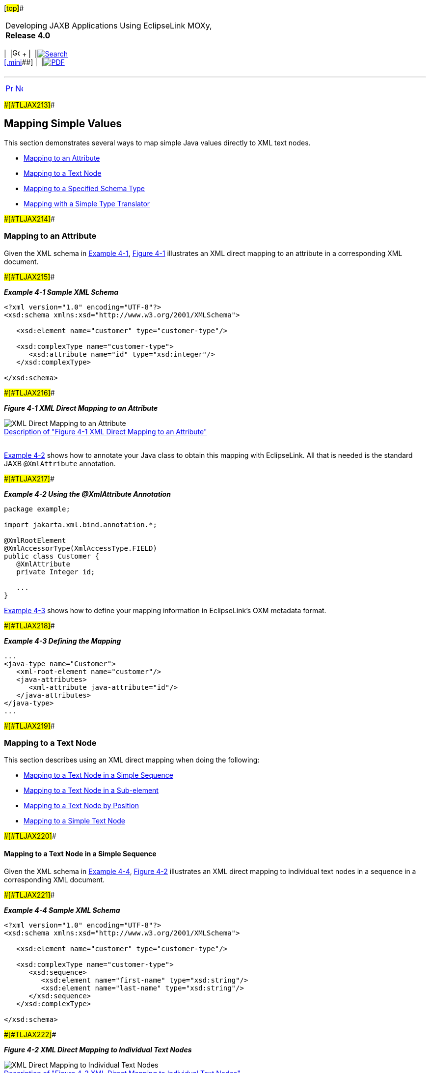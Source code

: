 [[cse]][#top]##

[width="100%",cols="<50%,>50%",]
|===
a|
Developing JAXB Applications Using EclipseLink MOXy, *Release 4.0* +

a|
[width="99%",cols="20%,^16%,16%,^16%,16%,^16%",]
|===
|  |image:../../dcommon/images/contents.png[Go To Table Of
Contents,width=16,height=16] + | 
|link:../../[image:../../dcommon/images/search.png[Search] +
[.mini]##] | 
|link:../eclipselink_moxy.pdf[image:../../dcommon/images/pdf_icon.png[PDF]]
|===

|===

'''''

[cols="^,^,",]
|===
|link:simple_values.htm[image:../../dcommon/images/larrow.png[Previous,width=16,height=16]]
|link:simple_values002.htm[image:../../dcommon/images/rarrow.png[Next,width=16,height=16]]
| 
|===

[#CHDHEJHH]####[#TLJAX213]####

== Mapping Simple Values

This section demonstrates several ways to map simple Java values
directly to XML text nodes.

* link:#CHDGCAGJ[Mapping to an Attribute]
* link:#CHDDCCGG[Mapping to a Text Node]
* link:#CHDGEBBJ[Mapping to a Specified Schema Type]
* link:#CHDDBJBE[Mapping with a Simple Type Translator]

[#CHDGCAGJ]####[#TLJAX214]####

=== Mapping to an Attribute

Given the XML schema in link:#CHDCEBGA[Example 4-1],
link:#CHDDEAAC[Figure 4-1] illustrates an XML direct mapping to an
attribute in a corresponding XML document.

[#CHDCEBGA]####[#TLJAX215]####

*_Example 4-1 Sample XML Schema_*

[source,oac_no_warn]
----
<?xml version="1.0" encoding="UTF-8"?>
<xsd:schema xmlns:xsd="http://www.w3.org/2001/XMLSchema">
 
   <xsd:element name="customer" type="customer-type"/>
 
   <xsd:complexType name="customer-type">
      <xsd:attribute name="id" type="xsd:integer"/>
   </xsd:complexType>
 
</xsd:schema>
----

[#CHDDEAAC]####[#TLJAX216]####

*_Figure 4-1 XML Direct Mapping to an Attribute_*

image:img/dxmatt.gif[XML Direct Mapping to an
Attribute,title="XML Direct Mapping to an Attribute"] +
link:img_text/dxmatt.htm[Description of "Figure 4-1 XML Direct Mapping
to an Attribute"] +
 +

link:#CHDCBCAE[Example 4-2] shows how to annotate your Java class to
obtain this mapping with EclipseLink. All that is needed is the standard
JAXB `@XmlAttribute` annotation.

[#CHDCBCAE]####[#TLJAX217]####

*_Example 4-2 Using the @XmlAttribute Annotation_*

[source,oac_no_warn]
----
package example;
 
import jakarta.xml.bind.annotation.*;
 
@XmlRootElement
@XmlAccessorType(XmlAccessType.FIELD)
public class Customer {
   @XmlAttribute
   private Integer id;
 
   ...
}
 
----

link:#CHDEBIBI[Example 4-3] shows how to define your mapping information
in EclipseLink's OXM metadata format.

[#CHDEBIBI]####[#TLJAX218]####

*_Example 4-3 Defining the Mapping_*

[source,oac_no_warn]
----
...
<java-type name="Customer">
   <xml-root-element name="customer"/>
   <java-attributes>
      <xml-attribute java-attribute="id"/>
   </java-attributes>
</java-type>
...
 
----

[#CHDDCCGG]####[#TLJAX219]####

=== Mapping to a Text Node

This section describes using an XML direct mapping when doing the
following:

* link:#CHDCEJEI[Mapping to a Text Node in a Simple Sequence]
* link:#CHDHJFIB[Mapping to a Text Node in a Sub-element]
* link:#CHDEEABA[Mapping to a Text Node by Position]
* link:#CHDHFDGE[Mapping to a Simple Text Node]

[#CHDCEJEI]####[#TLJAX220]####

==== Mapping to a Text Node in a Simple Sequence

Given the XML schema in link:#CHDCJCDA[Example 4-4],
link:#CHDIHEFA[Figure 4-2] illustrates an XML direct mapping to
individual text nodes in a sequence in a corresponding XML document.

[#CHDCJCDA]####[#TLJAX221]####

*_Example 4-4 Sample XML Schema_*

[source,oac_no_warn]
----
<?xml version="1.0" encoding="UTF-8"?>
<xsd:schema xmlns:xsd="http://www.w3.org/2001/XMLSchema">
 
   <xsd:element name="customer" type="customer-type"/>
 
   <xsd:complexType name="customer-type">
      <xsd:sequence>
         <xsd:element name="first-name" type="xsd:string"/>
         <xsd:element name="last-name" type="xsd:string"/>
      </xsd:sequence>
   </xsd:complexType>
 
</xsd:schema>
 
----

[#CHDIHEFA]####[#TLJAX222]####

*_Figure 4-2 XML Direct Mapping to Individual Text Nodes_*

image:img/dxmss.gif[XML Direct Mapping to Individual Text
Nodes,title="XML Direct Mapping to Individual Text Nodes"] +
link:img_text/dxmss.htm[Description of "Figure 4-2 XML Direct Mapping to
Individual Text Nodes"] +
 +

link:#CHDCEBGA[Example 4-1] shows how to annotate your Java class to
obtain this mapping with EclipseLink. Here, the standard JAXB
`@XmlElement` annotation is used, with a customized element name.

[#CHDHHJGH]####[#TLJAX223]####

*_Example 4-5 Using the @XmlElement Annotation_*

[source,oac_no_warn]
----
package example;
 
import jakarta.xml.bind.annotation.*;
 
@XmlRootElement
@XmlAccessorType(XmlAccessType.FIELD)
public class Customer {
   @XmlElement(name="first-name")
   private String firstName;
 
   @XmlElement(name="last-name")
   private String lastName;
 
   ...
}
 
----

In link:#CHDHHJGH[Example 4-5], we have explicitly specified the XML
element names for the mapped attributes. This is an optional
configuration – without an explicit name set, the XML element will
simply match the Java attribute name; we would see
`<firstName>Jane</firstName>` in XML. For more information on JAXB
name-binding algorithms, see "Appendix D: Binding XML Names to Java
Identifiers" of the Java Architecture for XML Binding (JAXB)
Specification (http://jcp.org/en/jsr/detail?id=222).

link:#CHDIEJJD[Example 4-6] shows how to define your mapping information
in EclipseLink's OXM metadata format. To specify a custom element
`name`, the `name` attribute is used.

[#CHDIEJJD]####[#TLJAX224]####

*_Example 4-6 Using the name Attribute_*

[source,oac_no_warn]
----
...
<java-type name="Customer">
   <xml-root-element name="customer"/>
   <java-attributes>
      <xml-element java-attribute="firstName" name="first-name"/>
      <xml-element java-attribute="lastName" name="last-name"/>
   </java-attributes>
</java-type>
...
----

[#CHDHJFIB]####[#TLJAX225]####

==== Mapping to a Text Node in a Sub-element

Given the XML schema in link:#CHDGBBJB[Example 4-7],
link:#CHDJGBDD[Figure 4-3] illustrates an XML direct mapping to a text
node in a subelement in a corresponding XML document.

[#CHDGBBJB]####[#TLJAX226]####

*_Example 4-7 Sample XML Schema_*

[source,oac_no_warn]
----
<?xml version="1.0" encoding="UTF-8"?>
<xsd:schema xmlns:xsd="http://www.w3.org/2001/XMLSchema">
 
   <xsd:element name="customer" type="customer-type"/>
 
   <xsd:complexType name="customer-type">
      <xsd:sequence>
         <xsd:element name="personal-info">
            <xsd:complexType>
               <xsd:sequence>
                  <xsd:element name="first-name" type="xsd:string"/>
                  <xsd:element name="last-name" type="xsd:string"/>
               <xsd:sequence>
            </xsd:complexType>
         </xsd:element>
      </xsd:sequence>
   </xsd:complexType>
 
</xsd:schema>
 
----

[#CHDJGBDD]####[#TLJAX227]####

*_Figure 4-3 XML Direct Mapping to a Text Element in a Subnode_*

image:img/dxmse.gif[XML Direct Mapping to a Text Element in a
Subnode,title="XML Direct Mapping to a Text Element in a Subnode"] +
link:img_text/dxmse.htm[Description of "Figure 4-3 XML Direct Mapping to
a Text Element in a Subnode"] +
 +

link:#CHDJGGDB[Example 4-8] shows how to annotate your Java class to
obtain this mapping with EclipseLink. Here, because we are going beyond
a simple element name customization and are actually introducing new XML
structure, EclipseLink's `@XmlPath` annotation is used.

[#CHDJGGDB]####[#TLJAX228]####

*_Example 4-8 Using the @XmlPath Annotation_*

[source,oac_no_warn]
----
package example;
 
import jakarta.xml.bind.annotation.*;
import org.eclipse.persistence.oxm.annotations.*;
 
@XmlRootElement
@XmlAccessorType(XmlAccessType.FIELD)
public class Customer {
   @XmlPath("personal-info/first-name/text()")
   private String firstName;
 
   @XmlPath("personal-info/last-name/text()")
   private String lastName;
 
   ...
}
 
----

link:#CHDCJJCH[Example 4-9] shows how to define your mapping information
in EclipseLink's OXM metadata format. Here, the customized XML path is
defined in the `xml-path` attribute.

[#CHDCJJCH]####[#TLJAX229]####

*_Example 4-9 Using the xml-path Attribute_*

[source,oac_no_warn]
----
...
<java-type name="Customer">
   <xml-root-element name="customer"/>
   <java-attributes>
      <xml-element java-attribute="firstName" xml-path="personal-info/first-name/text()"/>
      <xml-element java-attribute="lastName" xml-path="personal-info/last-name/text()"/>
   </java-attributes>
</java-type>
...
 
----

[#CHDEEABA]####[#TLJAX230]####

==== Mapping to a Text Node by Position

Given the XML schema in link:#CHDEDHDH[Example 4-10],
link:#CHDCDJAA[Figure 4-4] illustrates an XML direct mapping to a text
node by position in a corresponding XML document.

[#CHDEDHDH]####[#TLJAX231]####

*_Example 4-10 Sample XML Schema_*

[source,oac_no_warn]
----
<?xml version="1.0" encoding="UTF-8"?>
<xsd:schema xmlns:xsd="http://www.w3.org/2001/XMLSchema">
 
   <xsd:element name="customer" type="customer-type"/>
 
   <xsd:complexType name="customer-type">
      <xsd:sequence>
         <xsd:element name="name" type="xsd:string" maxOccurs="2"/>
      </xsd:sequence>
   </xsd:complexType>
 
</xsd:schema>
 
----

[#CHDCDJAA]####[#TLJAX232]####

*_Figure 4-4 XML Direct Mapping to a Text Node_*

image:img/dxmpos.gif[XML Direct Mapping to a Text
Node,title="XML Direct Mapping to a Text Node"] +
link:img_text/dxmpos.htm[Description of "Figure 4-4 XML Direct Mapping
to a Text Node"] +
 +

link:#CHDGIGCD[Example 4-11] shows how to configure this mapping in
Java. Again, for more complex XML path customization, EclipseLink's
`@XmlPath` annotation is used.

[#CHDGIGCD]####[#TLJAX233]####

*_Example 4-11 Using the @XmlPath Annotation_*

[source,oac_no_warn]
----
package example;
 
import jakarta.xml.bind.annotation.*;
import org.eclipse.persistence.oxm.annotations.*;
 
@XmlRootElement
@XmlAccessorType(XmlAccessType.FIELD)
public class Customer {
   @XmlPath("name[1]/text()")
   private String firstName;
 
   @XmlPath("name[2]/text()")
   private String lastName;
 
   ...
}
----

link:#CHDGDFJB[Example 4-12] shows how to define your mapping
information in EclipseLink's OXM metadata format.

[#CHDGDFJB]####[#TLJAX234]####

*_Example 4-12 Defining the Mapping_*

[source,oac_no_warn]
----
...
<java-type name="Customer">
   <xml-root-element name="customer"/>
   <java-attributes>
      <xml-element java-attribute="firstName" xml-path="name[1]/text()"/>
      <xml-element java-attribute="lastName" xml-path="name[2]/text()"/>
   </java-attributes>
</java-type>
...
 
----

[#CHDHFDGE]####[#TLJAX235]####

==== Mapping to a Simple Text Node

Given the XML schema in link:#CHDJIBEE[Example 4-13],
link:#CHDBJFCA[Figure 4-5] illustrates an XML direct mapping to a simple
text node in a corresponding XML document.

[#CHDJIBEE]####[#TLJAX236]####

*_Example 4-13 Sample XML Schema_*

[source,oac_no_warn]
----
<?xml version="1.0" encoding="UTF-8"?>
<xsd:schema xmlns:xsd="http://www.w3.org/2001/XMLSchema">
 
   <xsd:element name="phone-number" type="xsd:string"/>
 
</xsd:schema>
 
----

[#CHDBJFCA]####[#TLJAX237]####

*_Figure 4-5 XML Direct Mapping to a Simple Text Node_*

image:img/dxmstn.gif[XML Direct Mapping to a Simple Text
Node,title="XML Direct Mapping to a Simple Text Node"] +
link:img_text/dxmstn.htm[Description of "Figure 4-5 XML Direct Mapping
to a Simple Text Node"] +
 +

link:#CHDGGIAD[Example 4-14] shows how to annotate your Java class to
obtain this mapping with EclipseLink. In this case, the `@XmlValue`
annotation will be used.

[#CHDGGIAD]####[#TLJAX238]####

*_Example 4-14 Using the @XmlValue Annotation_*

[source,oac_no_warn]
----
package example;
 
import jakarta.xml.bind.annotation.*;
 
@XmlRootElement(name="phone-number")
@XmlAccessorType(XmlAccessType.FIELD)
public class PhoneNumber {
   @XmlValue
   private String number;
 
   ...
}
 
----

link:#CHDDJDIJ[Example 4-15] shows how to define your mapping
information in EclipseLink's OXM metadata format.

[#CHDDJDIJ]####[#TLJAX239]####

*_Example 4-15 Defining the Mapping_*

[source,oac_no_warn]
----
...
<java-type name="PhoneNumber">
   <xml-root-element name="phone-number"/>
   <java-attributes>
      <xml-value java-attribute="number"/>
   </java-attributes>
</java-type>
...
 
----

[#CHDGEBBJ]####[#TLJAX240]####

=== Mapping to a Specified Schema Type

In most cases, EclipseLink can determine the target format in the XML
document. However, there are cases where you must specify which one of a
number of possible targets EclipseLink should use. For example, a
`java.util.Calendar` could be marshalled to a schema `date`, `time`, or
`dateTime` node, or a `byte[]` could be marshalled to a schema
`hexBinary` or `base64Binary` node.

The XML schema in link:#CHDGDFEB[Example 4-16] and link:#CHDIFDIB[Figure
4-6] an XML direct mapping from a *Calendar* object in Java to a *date*
field in XML.

[#CHDGDFEB]####[#TLJAX241]####

*_Example 4-16 Sample XML Schema_*

[source,oac_no_warn]
----
<?xml version="1.0" encoding="UTF-8"?>
<xsd:schema xmlns:xsd="http://www.w3.org/2001/XMLSchema">
 
   <xsd:element name="customer" type="customer-type"/>
 
   <xsd:complexType name="customer-type">
      <xsd:sequence>
         <xsd:element name="hire-date" type="xsd:date"/>
      </xsd:sequence>
   </xsd:complexType>
 
</xsd:schema>
 
----

[#CHDIFDIB]####[#TLJAX242]####

*_Figure 4-6 XML Direct Mapping to a Specific Schema Type_*

image:img/schematypedate.gif[XML Direct Mapping to a Specific Schema
Type,title="XML Direct Mapping to a Specific Schema Type"] +
link:img_text/schematypedate.htm[Description of "Figure 4-6 XML Direct
Mapping to a Specific Schema Type"] +
 +

link:#CHDDECHC[Example 4-17] shows how to annotate your Java class to
obtain this mapping with EclipseLink. Here, the `@XmlSchemaType` is used
to specify the datatype that will appear in the marshalled XML.

[#CHDDECHC]####[#TLJAX243]####

*_Example 4-17 Using the @XmlSchemaType Annotation_*

[source,oac_no_warn]
----
package example;
 
import jakarta.xml.bind.annotation.*;
 
@XmlRootElement
@XmlAccessorType(XmlAccessType.FIELD)
public class Customer {
   @XmlElement(name="hire-date")
   @XmlSchemaType(name="date")
   private Calendar hireDate;
 
   ...
}
 
----

link:#CHDBCDGI[Example 4-18] shows how to define your mapping
information in EclipseLink's OXM metadata format.

[#CHDBCDGI]####[#TLJAX244]####

*_Example 4-18 Defining the Mapping_*

[source,oac_no_warn]
----
...
<java-type name="Customer">
   <xml-root-element name="customer"/>
   <java-attributes>
      <xml-element java-attribute="hireDate" name="hire-date">
         <xml-schema-type name="date"/>
      </xml-element>
   </java-attributes>
</java-type>
...
 
----

[#TLJAX245]##

[#sthref71]##

==== Using Java Type Adapters

link:#CHDGFHHD[Example 4-19] and link:#CHDJHJDG[Figure 4-7] illustrate
XML direct mappings to two different text nodes of different binary
types.

[#CHDGFHHD]####[#TLJAX246]####

*_Example 4-19 Sample XML Schema_*

[source,oac_no_warn]
----
<?xml version="1.0" encoding="UTF-8"?>
<xsd:schema xmlns:xsd="http://www.w3.org/2001/XMLSchema">
 
   <xsd:element name="customer" type="customer-type"/>
 
   <xsd:complexType name="customer-type">
      <xsd:sequence>
         <xsd:element name="resume" type="xsd:base64Binary"/>
         <xsd:element name="picture" type="xsd:hexBinary"/>
      </xsd:sequence>
   </xsd:complexType>
 
</xsd:schema>
 
----

[#CHDJHJDG]####[#TLJAX247]####

*_Figure 4-7 XML Direct Mappings to Different Text Nodes of Different
Binary Types_*

image:img/dxmscht.gif[XML Direct Mappings,title="XML Direct Mappings"] +
link:img_text/dxmscht.htm[Description of "Figure 4-7 XML Direct Mappings
to Different Text Nodes of Different Binary Types"] +
 +

link:#CHDJGHBH[Example 4-20] shows how to annotate your Java class to
obtain this mapping with EclipseLink. By default, JAXB will marshall
`byte[]` to `base64Binary`, so nothing special is needed for the resume
mapping. To map to a *hexBinary* field, the `@XmlSchemaType` annotation
specifies the XML type, while `@XmlJavaTypeAdapter` specifies the
adapter class that will be responsible for converting the value (in this
case, the built-in JAXB `HexBinaryAdapter`).

[#CHDJGHBH]####[#TLJAX248]####

*_Example 4-20 Using the @XmlSchemaType and @XmlJavaTypeAdapter
Annotations_*

[source,oac_no_warn]
----
package example;
 
import jakarta.xml.bind.annotation.*;
 
@XmlRootElement
@XmlAccessorType(XmlAccessType.FIELD)
public class Customer {
   private byte[] resume;
 
   @XmlSchemaType(name="hexBinary")
   @XmlJavaTypeAdapter(HexBinaryAdapter.class)
   private byte[] picture;
 
   ...
}
 
----

link:#CHDCIEED[Example 4-21] shows how to define your mapping
information in EclipseLink's OXM metadata format.

[#CHDCIEED]####[#TLJAX249]####

*_Example 4-21 Defining the Mapping_*

[source,oac_no_warn]
----
...
<java-type name="Customer">
   <xml-root-element name="customer"/>
   <java-attributes>
      <xml-element java-attribute="resume"/>
      <xml-element java-attribute="picture">
         <xml-schema-type name="hexBinary"/>
         <xml-java-type-adapter value="jakarta.xml.bind.annotation.adapters.HexBinaryAdapter"/>
      </xml-element>
   </java-attributes>
</java-type>
...
 
----

[#CHDDBJBE]####[#TLJAX250]####

=== Mapping with a Simple Type Translator

If the type of a node is not defined in your XML schema, you can
configure an XML direct mapping to use the `xsi:type` attribute to
provide type information.

Given the XML schema in link:#CHDGEJDD[Example 4-22],
link:#CHDGACBA[Figure 4-8] illustrates a Java class that can be mapped
to a corresponding XML document.

[#CHDGEJDD]####[#TLJAX251]####

*_Example 4-22 Sample XML Schema_*

[source,oac_no_warn]
----
<?xml version="1.0" encoding="UTF-8"?>
<xsd:schema xmlns:xsd="http://www.w3.org/2001/XMLSchema">
 
   <xsd:element name="phone-number" type="phone-number-type"/>
 
   <xsd:complexType name="phone-number-type">
      <xsd:sequence>
         <xsd:element name="area-code" type="anySimpleType"/>
         <xsd:element name="number" type="anySimpleType"/>
      </xsd:sequence>
   </xsd:complexType>
 
</xsd:schema>
 
----

[#CHDGACBA]####[#TLJAX252]####

*_Figure 4-8 Sample Java Class_*

image:img/dxmsttc.gif[Sample Java Class,title="Sample Java Class"] +
link:img_text/dxmsttc.htm[Description of "Figure 4-8 Sample Java
Class"] +
 +

link:#CHDFJIEB[Figure 4-9] illustrates an XML direct mapping with a
simple type translator in an XML document that conforms to the schema
above.

[#CHDFJIEB]####[#TLJAX253]####

*_Figure 4-9 XML Direct Mapping with Simple Type Translator_*

image:img/dxmsttm.gif[XML Direct Mapping with Simple Type
Translator,title="XML Direct Mapping with Simple Type Translator"] +
link:img_text/dxmsttm.htm[Description of "Figure 4-9 XML Direct Mapping
with Simple Type Translator"] +
 +

link:#CHDGCAAG[Example 4-23] shows how to annotate your Java class to
obtain this mapping with EclipseLink.

[#CHDGCAAG]####[#TLJAX254]####

*_Example 4-23 Sample Mapping_*

[source,oac_no_warn]
----
package example;
 
import jakarta.xml.bind.annotation.*;
 
@XmlRootElement(name="phone-number")
public class PhoneNumber {
   @XmlElement(name="area-code")
   private Object areaCode;
 
   private Object number;
 
   ...
}
 
----

link:#CHDHEGAE[Example 4-24] shows how to define your mapping
information in EclipseLink's OXM metadata format.

[#CHDHEGAE]####[#TLJAX255]####

*_Example 4-24 Sample XML Mapping_*

[source,oac_no_warn]
----
...
<java-type name="PhoneNumber">
   <xml-root-element name="phone-number"/>
   <java-attributes>
      <xml-element java-attribute="areaCode" name="area-code"/>
      <xml-element java-attribute="number"/>
   </java-attributes>
</java-type>
...
----

'''''

[width="66%",cols="50%,^,>50%",]
|===
a|
[width="96%",cols=",^50%,^50%",]
|===
| 
|link:simple_values.htm[image:../../dcommon/images/larrow.png[Previous,width=16,height=16]]
|link:simple_values002.htm[image:../../dcommon/images/rarrow.png[Next,width=16,height=16]]
|===

|http://www.eclipse.org/eclipselink/[image:../../dcommon/images/ellogo.png[EclipseLink,width=150]] +
a|
[width="99%",cols="20%,^16%,16%,^16%,16%,^16%",]
|===
|  |image:../../dcommon/images/contents.png[Go To Table Of
Contents,width=16,height=16] + | 
|link:../../[image:../../dcommon/images/search.png[Search] +
[.mini]##] | 
|link:../eclipselink_moxy.pdf[image:../../dcommon/images/pdf_icon.png[PDF]]
|===

|===

[[copyright]]
Copyright © 2013 by The Eclipse Foundation under the
http://www.eclipse.org/org/documents/epl-v10.php[Eclipse Public License
(EPL)] +
